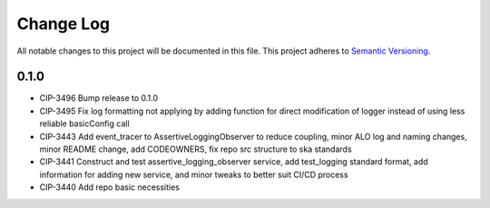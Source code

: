 ############
Change Log
############

All notable changes to this project will be documented in this file.
This project adheres to `Semantic Versioning <http://semver.org/>`_.

0.1.0
********
* CIP-3496 Bump release to 0.1.0
* CIP-3495 Fix log formatting not applying by adding function for direct modification of logger instead of using less reliable basicConfig call
* CIP-3443 Add event_tracer to AssertiveLoggingObserver to reduce coupling, minor ALO log and naming changes, minor README change, add CODEOWNERS, fix repo src structure to ska standards 
* CIP-3441 Construct and test assertive_logging_observer service, add test_logging standard format, add information for adding new service, and minor tweaks to better suit CI/CD process
* CIP-3440 Add repo basic necessities
